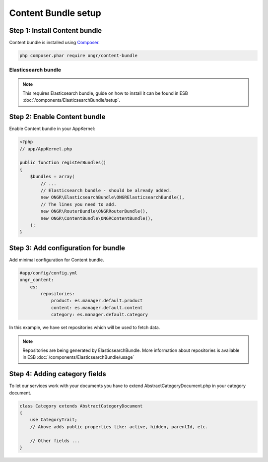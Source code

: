 Content Bundle setup
====================

Step 1: Install Content bundle
------------------------------

Content bundle is installed using `Composer <https://getcomposer.org>`_.

.. code-block:: bash

    php composer.phar require ongr/content-bundle
    
..

Elasticsearch bundle
~~~~~~~~~~~~~~~~~~~~

.. note:: This requires Elasticsearch bundle, guide on how to install it
 can be found in ESB :doc:`/components/ElasticsearchBundle/setup`.


Step 2: Enable Content bundle
-----------------------------

Enable Content bundle in your AppKernel:

.. code-block:: php

    <?php
    // app/AppKernel.php
    
    public function registerBundles()
    {
        $bundles = array(
            // ...
            // Elasticsearch bundle - should be already added.
            new ONGR\ElasticsearchBundle\ONGRElasticsearchBundle(),
            // The lines you need to add.
            new ONGR\RouterBundle\ONGRRouterBundle(),
            new ONGR\ContentBundle\ONGRContentBundle(),
        );  
    }

..

Step 3: Add configuration for bundle
------------------------------------

Add minimal configuration for Content bundle.

.. code-block:: yaml

    #app/config/config.yml
    ongr_content:
        es:
            repositories:
                product: es.manager.default.product
                content: es.manager.default.content
                category: es.manager.default.category

..


In this example, we have set repositories which will be used to fetch data.

.. note::

    Repositories are being generated by ElasticsearchBundle. More information about repositories is available in
    ESB :doc:`/components/ElasticsearchBundle/usage`

..


Step 4: Adding category fields
------------------------------

To let our services work with your documents you have to extend AbstractCategoryDocument.php in your category document.

.. code-block:: php

    class Category extends AbstractCategoryDocument
    {
        use CategoryTrait; 
        // Above adds public properties like: active, hidden, parentId, etc.
    
        // Other fields ...
    }

..
